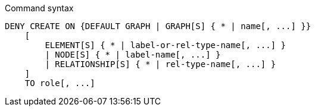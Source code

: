 .Command syntax
[source, cypher]
-----
DENY CREATE ON {DEFAULT GRAPH | GRAPH[S] { * | name[, ...] }}
    [
        ELEMENT[S] { * | label-or-rel-type-name[, ...] }
        | NODE[S] { * | label-name[, ...] }
        | RELATIONSHIP[S] { * | rel-type-name[, ...] }
    ]
    TO role[, ...]
-----
